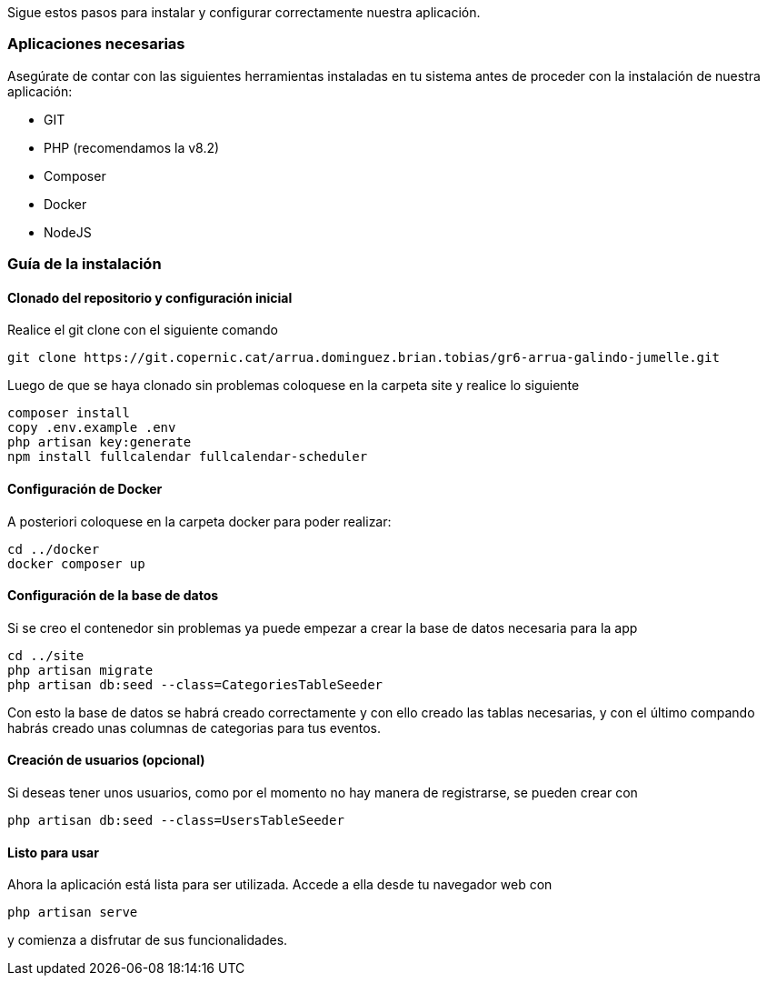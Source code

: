 Sigue estos pasos para instalar y configurar correctamente nuestra aplicación.


=== Aplicaciones necesarias

Asegúrate de contar con las siguientes herramientas instaladas en tu sistema antes de proceder con la instalación de nuestra aplicación:

- GIT
- PHP (recomendamos la v8.2)
- Composer
- Docker
- NodeJS

=== Guía de la instalación

==== Clonado del repositorio y configuración inicial

Realice el git clone con el siguiente comando 
[source,sh]
----
git clone https://git.copernic.cat/arrua.dominguez.brian.tobias/gr6-arrua-galindo-jumelle.git
----

Luego de que se haya clonado sin problemas coloquese en la carpeta site y realice lo siguiente

[source, sh]
----
composer install
copy .env.example .env
php artisan key:generate
npm install fullcalendar fullcalendar-scheduler
----

==== Configuración de Docker

A posteriori coloquese en la carpeta docker para poder realizar:

[source, sh]
----
cd ../docker
docker composer up
----

==== Configuración de la base de datos

Si se creo el contenedor sin problemas ya puede empezar a crear la base de datos necesaria para la app

[source, sh]
----
cd ../site
php artisan migrate
php artisan db:seed --class=CategoriesTableSeeder
----

Con esto la base de datos se habrá creado correctamente y con ello creado las tablas necesarias, y con el último compando habrás creado unas columnas de categorias para tus eventos. 

==== Creación de usuarios (opcional)

Si deseas tener unos usuarios, como por el momento no hay manera de registrarse, se pueden crear con 

[source, sh]
----
php artisan db:seed --class=UsersTableSeeder
----

==== Listo para usar

Ahora la aplicación está lista para ser utilizada. Accede a ella desde tu navegador web con

[source, sh]
----
php artisan serve
----
y comienza a disfrutar de sus funcionalidades.